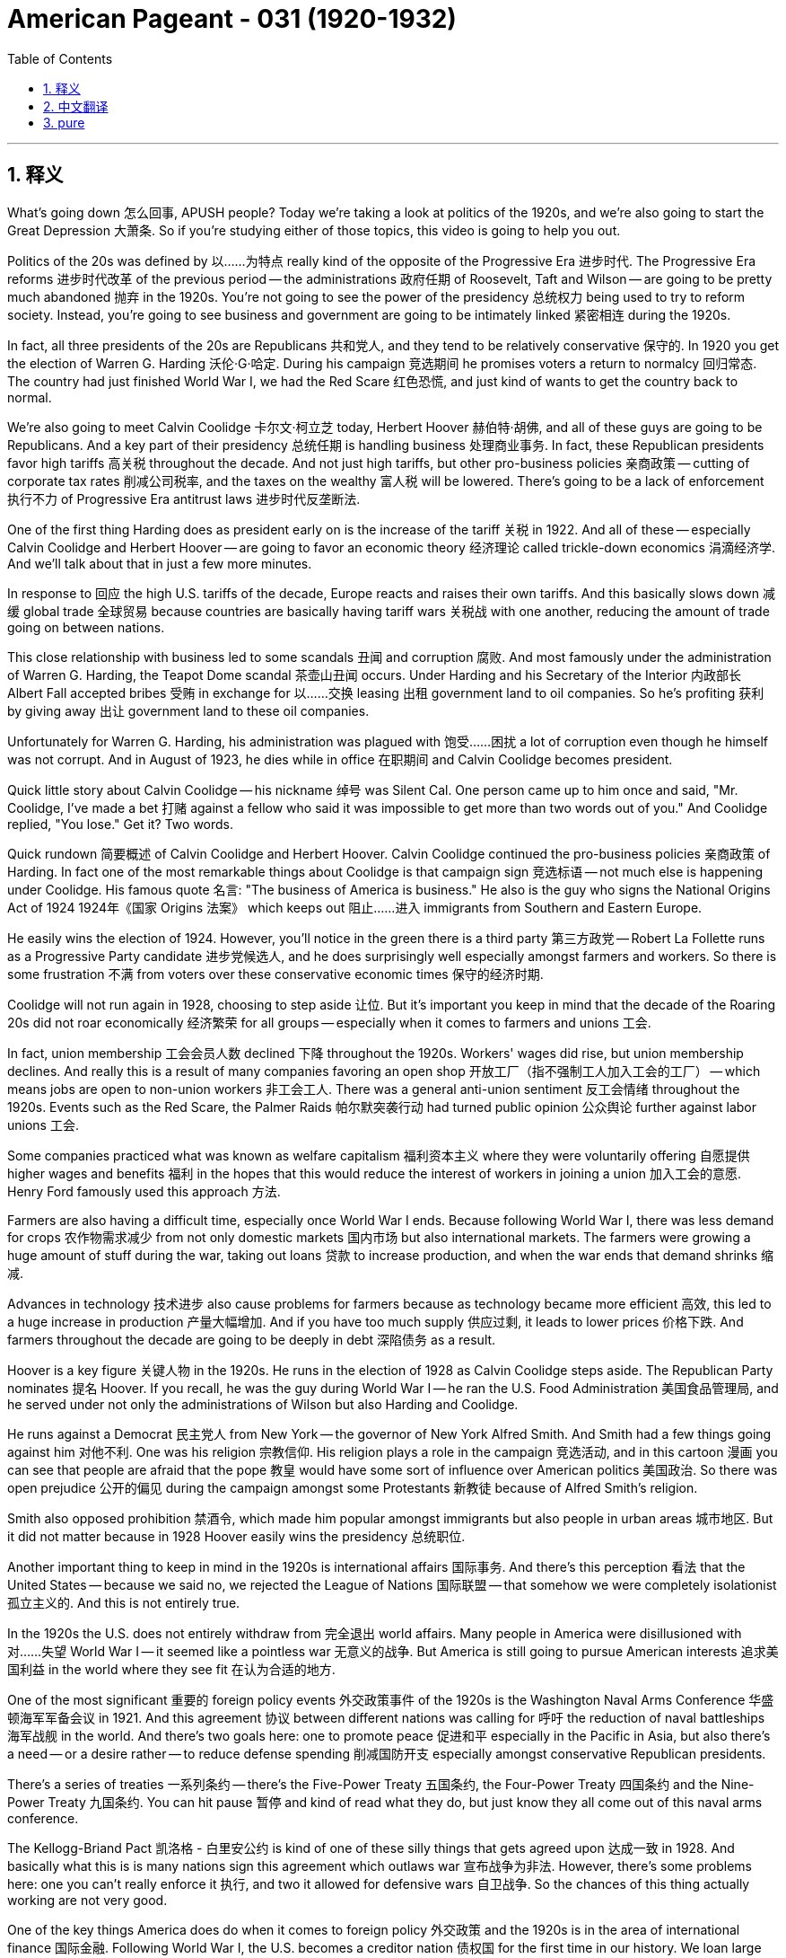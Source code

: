 
= American Pageant - 031 (1920-1932)
:toc: left
:toclevels: 3
:sectnums:
:stylesheet: ../../../myAdocCss.css

'''

== 释义

What's going down 怎么回事, APUSH people? Today we're taking a look at politics of the 1920s, and we're also going to start the Great Depression 大萧条. So if you're studying either of those topics, this video is going to help you out.

Politics of the 20s was defined by 以……为特点 really kind of the opposite of the Progressive Era 进步时代. The Progressive Era reforms 进步时代改革 of the previous period -- the administrations 政府任期 of Roosevelt, Taft and Wilson -- are going to be pretty much abandoned 抛弃 in the 1920s. You're not going to see the power of the presidency 总统权力 being used to try to reform society. Instead, you're going to see business and government are going to be intimately linked 紧密相连 during the 1920s.

In fact, all three presidents of the 20s are Republicans 共和党人, and they tend to be relatively conservative 保守的. In 1920 you get the election of Warren G. Harding 沃伦·G·哈定. During his campaign 竞选期间 he promises voters a return to normalcy 回归常态. The country had just finished World War I, we had the Red Scare 红色恐慌, and just kind of wants to get the country back to normal.

We're also going to meet Calvin Coolidge 卡尔文·柯立芝 today, Herbert Hoover 赫伯特·胡佛, and all of these guys are going to be Republicans. And a key part of their presidency 总统任期 is handling business 处理商业事务. In fact, these Republican presidents favor high tariffs 高关税 throughout the decade. And not just high tariffs, but other pro-business policies 亲商政策 -- cutting of corporate tax rates 削减公司税率, and the taxes on the wealthy 富人税 will be lowered. There's going to be a lack of enforcement 执行不力 of Progressive Era antitrust laws 进步时代反垄断法.

One of the first thing Harding does as president early on is the increase of the tariff 关税 in 1922. And all of these -- especially Calvin Coolidge and Herbert Hoover -- are going to favor an economic theory 经济理论 called trickle-down economics 涓滴经济学. And we'll talk about that in just a few more minutes.

In response to 回应 the high U.S. tariffs of the decade, Europe reacts and raises their own tariffs. And this basically slows down 减缓 global trade 全球贸易 because countries are basically having tariff wars 关税战 with one another, reducing the amount of trade going on between nations.

This close relationship with business led to some scandals 丑闻 and corruption 腐败. And most famously under the administration of Warren G. Harding, the Teapot Dome scandal 茶壶山丑闻 occurs. Under Harding and his Secretary of the Interior 内政部长 Albert Fall accepted bribes 受贿 in exchange for 以……交换 leasing 出租 government land to oil companies. So he's profiting 获利 by giving away 出让 government land to these oil companies.

Unfortunately for Warren G. Harding, his administration was plagued with 饱受……困扰 a lot of corruption even though he himself was not corrupt. And in August of 1923, he dies while in office 在职期间 and Calvin Coolidge becomes president.

Quick little story about Calvin Coolidge -- his nickname 绰号 was Silent Cal. One person came up to him once and said, "Mr. Coolidge, I've made a bet 打赌 against a fellow who said it was impossible to get more than two words out of you." And Coolidge replied, "You lose." Get it? Two words.

Quick rundown 简要概述 of Calvin Coolidge and Herbert Hoover. Calvin Coolidge continued the pro-business policies 亲商政策 of Harding. In fact one of the most remarkable things about Coolidge is that campaign sign 竞选标语 -- not much else is happening under Coolidge. His famous quote 名言: "The business of America is business." He also is the guy who signs the National Origins Act of 1924 1924年《国家 Origins 法案》 which keeps out 阻止……进入 immigrants from Southern and Eastern Europe.

He easily wins the election of 1924. However, you'll notice in the green there is a third party 第三方政党 -- Robert La Follette runs as a Progressive Party candidate 进步党候选人, and he does surprisingly well especially amongst farmers and workers. So there is some frustration 不满 from voters over these conservative economic times 保守的经济时期.

Coolidge will not run again in 1928, choosing to step aside 让位. But it's important you keep in mind that the decade of the Roaring 20s did not roar economically 经济繁荣 for all groups -- especially when it comes to farmers and unions 工会.

In fact, union membership 工会会员人数 declined 下降 throughout the 1920s. Workers' wages did rise, but union membership declines. And really this is a result of many companies favoring an open shop 开放工厂（指不强制工人加入工会的工厂） -- which means jobs are open to non-union workers 非工会工人. There was a general anti-union sentiment 反工会情绪 throughout the 1920s. Events such as the Red Scare, the Palmer Raids 帕尔默突袭行动 had turned public opinion 公众舆论 further against labor unions 工会.

Some companies practiced what was known as welfare capitalism 福利资本主义 where they were voluntarily offering 自愿提供 higher wages and benefits 福利 in the hopes that this would reduce the interest of workers in joining a union 加入工会的意愿. Henry Ford famously used this approach 方法.

Farmers are also having a difficult time, especially once World War I ends. Because following World War I, there was less demand for crops 农作物需求减少 from not only domestic markets 国内市场 but also international markets. The farmers were growing a huge amount of stuff during the war, taking out loans 贷款 to increase production, and when the war ends that demand shrinks 缩减.

Advances in technology 技术进步 also cause problems for farmers because as technology became more efficient 高效, this led to a huge increase in production 产量大幅增加. And if you have too much supply 供应过剩, it leads to lower prices 价格下跌. And farmers throughout the decade are going to be deeply in debt 深陷债务 as a result.

Hoover is a key figure 关键人物 in the 1920s. He runs in the election of 1928 as Calvin Coolidge steps aside. The Republican Party nominates 提名 Hoover. If you recall, he was the guy during World War I -- he ran the U.S. Food Administration 美国食品管理局, and he served under not only the administrations of Wilson but also Harding and Coolidge.

He runs against a Democrat 民主党人 from New York -- the governor of New York Alfred Smith. And Smith had a few things going against him 对他不利. One was his religion 宗教信仰. His religion plays a role in the campaign 竞选活动, and in this cartoon 漫画 you can see that people are afraid that the pope 教皇 would have some sort of influence over American politics 美国政治. So there was open prejudice 公开的偏见 during the campaign amongst some Protestants 新教徒 because of Alfred Smith's religion.

Smith also opposed prohibition 禁酒令, which made him popular amongst immigrants but also people in urban areas 城市地区. But it did not matter because in 1928 Hoover easily wins the presidency 总统职位.

Another important thing to keep in mind in the 1920s is international affairs 国际事务. And there's this perception 看法 that the United States -- because we said no, we rejected the League of Nations 国际联盟 -- that somehow we were completely isolationist 孤立主义的. And this is not entirely true.

In the 1920s the U.S. does not entirely withdraw from 完全退出 world affairs. Many people in America were disillusioned with 对……失望 World War I -- it seemed like a pointless war 无意义的战争. But America is still going to pursue American interests 追求美国利益 in the world where they see fit 在认为合适的地方.

One of the most significant 重要的 foreign policy events 外交政策事件 of the 1920s is the Washington Naval Arms Conference 华盛顿海军军备会议 in 1921. And this agreement 协议 between different nations was calling for 呼吁 the reduction of naval battleships 海军战舰 in the world. And there's two goals here: one to promote peace 促进和平 especially in the Pacific in Asia, but also there's a need -- or a desire rather -- to reduce defense spending 削减国防开支 especially amongst conservative Republican presidents.

There's a series of treaties 一系列条约 -- there's the Five-Power Treaty 五国条约, the Four-Power Treaty 四国条约 and the Nine-Power Treaty 九国条约. You can hit pause 暂停 and kind of read what they do, but just know they all come out of this naval arms conference.

The Kellogg-Briand Pact 凯洛格 - 白里安公约 is kind of one of these silly things that gets agreed upon 达成一致 in 1928. And basically what this is is many nations sign this agreement which outlaws war 宣布战争为非法. However, there's some problems here: one you can't really enforce it 执行, and two it allowed for defensive wars 自卫战争. So the chances of this thing actually working are not very good.

One of the key things America does do when it comes to foreign policy 外交政策 and the 1920s is in the area of international finance 国际金融. Following World War I, the U.S. becomes a creditor nation 债权国 for the first time in our history. We loan large amounts of money 大量贷款 to European countries that are recovering from World War I. Previously we're a debtor nation 债务国, now we're loaning out the money.

However, European nations were slow to recover from World War I and to repay the war debts 偿还战争债务 to the United States. And this really causes deep concern 深切担忧 in the U.S. And it is further complicated by 进一步复杂化 the fact that high tariffs weakened and slowed down international trade 国际贸易.

Germany could not pay its war reparations 战争赔款 to France and England. Germany was bankrupt 破产 and inflation 通货膨胀 was a major problem which further hurt the international economic situation 国际经济形势. And so under U.S. leadership, the Dawes Plan 道威斯计划 was developed in 1924. And this plan adjusted German reparations payments 调整德国赔款支付. And here's what it did: American banks would loan money to Germany to help them rebuild and help pay reparations to England and France. And the idea here is Germany would then be able to pay England and France who would then use their reparations payments from Germany to pay back loans to the United States.

So the Dawes Plan reschedules 重新安排 the German reparation loans, and it's intended to improve the economic situation in Europe. However, this plan ends with the stock market crash 股市崩盘 in 1929 as not only the United States but the entire world spirals into 陷入 an economic depression 经济大萧条.

It's important you know how the Great Depression begins. And really most people know it's the stock market crash in October of 1929 that begins this. What was happening is there was tremendous speculation 投机买卖 in the prices of stocks 股票价格. People were buying on margin 保证金交易 where they would take out loans 贷款 to buy stock with the hopes that the price would go up and then they would be able to sell and make a quick buck 快速赚钱.

However, what happens is on October 29th, 1929 -- Black Tuesday 黑色星期二 -- over 16 million shares of stock 股票份额 are sold and the price of stock plummets 暴跌. This is really the start of the Great Depression. Important to note this is an economic collapse 经济崩溃 in both the U.S. and abroad.

Massive unemployment 大规模失业 is going to take place. By 1933, 25% of the nation is unemployed. Thousands of banks fail 倒闭 following this stock market crash. People's savings literally vanishes 消失. Foreclosures 止赎 of homes and farms become quite common 常见. And it's only with the help of soup kitchens 施粥所 and bread lines 领救济面包的队伍 that people get any sense of relief 得到一点救济 at all. In fact, many people lived in shanty towns 棚户区 that they nickname Hoovervilles 胡佛村 once they lost their home and farm.

However, it's not just the stock market that causes this Great Depression. There in fact were deeper roots 深层根源 that are important to understand. One of the big causes of the Great Depression was the overproduction 生产过剩 in both agriculture 农业 and industry 工业. The nation was producing more goods than could be consumed 消费. One of the reasons for this was increased productivity 提高的生产力 allowed for things to be produced much more efficiently than in the past.

But adding to this problem was the fact that workers' wages did not increase enough. There was an uneven distribution of wealth 财富分配不均 throughout the decade. The economic roar 经济繁荣 wasn't equally felt by all. Corporate profits skyrocketed 飙升, but workers could not afford the goods that industry was producing.

And with that, you see throughout the decade of the 1920s there was an overreliance on credit 过度依赖信贷. The installment plan 分期付款计划 -- buying things on credit -- overstimulated consumer buying 过度刺激消费. And once people accumulated too much debt 累积太多债务 and could not pay back these loans 偿还贷款, you have the defaults on loans 贷款违约 causing bank failures 银行倒闭. And since there were no regulations 监管 kind of keeping the whole system in check 控制整个系统, this becomes a huge economic depression.

Add to this the international economic problems of war reparations, the fact that England and France could not pay back war debts or were reluctant to 不愿偿还, and the high tariffs of the Republican administrations which slow down trade. All of these things contributed to 导致 the beginnings of the Great Depression.

So what's Hoover's response going to be? He did not cause the Great Depression, but the American people are looking to him as the president to somehow address this crisis 应对危机. Initially Hoover was a rugged individualist 坚定的个人主义者 and he opposed government intervention 政府干预. He believed in individual industry 个人勤奋, thrift 节俭, hard work and self-reliance 自力更生.

He does do something in the beginning stages which is actually really bad for the economy -- it's the Hawley-Smoot Tariff of 1930 1930年霍利 - 斯穆特关税法. It's the highest peacetime protective tariff 和平时期最高保护性关税. And European nations reply to our high tariff by creating their own high tariffs. And this once again worsens the depression 加剧大萧条 in both America and abroad. It further slows down trade 减缓贸易.

As the economic problems continue, Hoover decides he needs to take some sort of federal action 联邦行动 -- that this was not just going to correct itself 自行解决. And one of the most important things under Hoover is the Reconstruction Finance Corporation 复兴金融公司 of 1932. The RFC gives federal money 联邦资金 to struggling businesses 陷入困境的企业 in the hope that the benefits would then trickle down to 涓滴到 the rest of the economy. In effect, the federal government would provide money to banks, railroads and other financial institutions 金融机构 to prop them up 支撑, and the idea that money would then trickle down to the workers and the rest of the economy. These businesses by getting this federal money would stabilize wages 稳定工资, reduce layoffs 减少裁员 and other things which would help limit the impacts of the Great Depression.

Important to note under the RFC is that individuals would not be getting money from the government -- it would be going to business. This is the idea of trickle-down economics 涓滴经济学. However by 1932, things continued to be a hot mess 一团糟 in the United States. Millions of people were unemployed. Many farmers were losing their farms. And veterans of World War I -- like many other Americans -- were suffering a great deal 遭受巨大痛苦.

And a group of people known as the Bonus Expeditionary Force 补助金远征军 -- nicknamed the Bonus Army 补助金大军 -- about 20,000 veterans of World War I march 游行 from across the country to Washington D.C. to demand an immediate payment of their bonus 立即支付补助金. They were supposed to get a bonus in 1945 as a way of supporting them in old age 养老. And in 1932 they say we need it now -- government pay us.

They set up temporary housing 临时住所 around D.C. known as Hoovervilles -- named after the president who many people blamed 归咎于. And after some time, Hoover sends the Army in to clear out 清除 the veterans -- to get rid of them. He did not think it would go down as aggressively as it did. But basically Hoover -- led by a guy by the name of Douglas MacArthur 道格拉斯·麦克阿瑟 -- will break up 驱散 the Hoovervilles and force the veterans to go home. Tear gas 催泪瓦斯 and bayonets 刺刀 and violence breaks out 爆发. And this further tarnishes the reputation 损害声誉 of President Hoover.

And in 1932, Hoover is going to have to run against Franklin Roosevelt 富兰克林·罗斯福. And we'll see how that election turns out next time.

That's going to do it for today. If the video helped you out, click like 点赞. If you haven't already done so, subscribe 订阅. And make sure you tell all your classmates. Keep studying for APUSH. If you have any questions, post them in the comment section 评论区. And have a beautiful day. Peace 再见.

'''


== 中文翻译

APUSH的同学们，大家好！今天我们要探讨1920年代的政治，并且开始介绍大萧条。所以，如果你正在学习这两个主题中的任何一个，这个视频将对你有所帮助。

20年代的政治的特点实际上与进步时代截然相反。进步时代前一时期——罗斯福、塔夫脱和威尔逊政府的改革——在1920年代基本上被抛弃了。你们不会看到总统权力被用来试图改革社会。相反，你们会看到在1920年代，商业和政府将紧密地联系在一起。

事实上，20年代的三位总统都是共和党人，他们往往相对保守。1920年，沃伦·G·哈丁当选总统。在他的竞选期间，他向选民承诺回归常态。国家刚刚结束第一次世界大战，我们经历了红色恐慌，国家只想恢复正常。

今天我们还将认识卡尔文·柯立芝和赫伯特·胡佛，他们都是共和党人。他们总统任期的关键部分是处理商业。事实上，这些共和党总统在整个十年中都支持高关税。不仅是高关税，还有其他亲商业政策——削减公司税率，富人的税收也将降低。进步时代的《反托拉斯法》的执行将会松懈。

哈丁总统上任之初所做的第一件事就是在1922年提高关税。所有这些——尤其是卡尔文·柯立芝和赫伯特·胡佛——都将支持一种称为涓滴经济学的经济理论。我们将在几分钟后讨论这个问题。

为了回应美国十年来的高关税，欧洲采取行动，提高了他们自己的关税。这基本上减缓了全球贸易，因为各国基本上都在进行关税战，减少了国家之间的贸易额。

这种与商业的密切关系导致了一些丑闻和腐败。最著名的是在沃伦·G·哈丁政府时期发生的茶壶山丑闻。在哈丁及其内政部长阿尔伯特·福尔的领导下，他们接受贿赂以换取将政府土地租赁给石油公司。因此，他通过将政府土地赠送给这些石油公司而获利。

不幸的是，对于沃伦·G·哈丁来说，他的政府充斥着许多腐败行为，尽管他本人并不腐败。1923年8月，他在任上去世，卡尔文·柯立芝成为总统。

关于卡尔文·柯立芝的一个小故事——他的绰号是“沉默的卡尔”。有一次有人走到他面前说：“柯立芝先生，我和一个人打赌，他说你不可能说出两个以上的词。”柯立芝回答说：“你输了。”明白了吗？两个词。

卡尔文·柯立芝和赫伯特·胡佛的简要概述。卡尔文·柯立芝延续了哈丁的亲商业政策。事实上，关于柯立芝最引人注目的一件事就是那个竞选标语——在柯立芝的领导下，并没有发生太多其他事情。他的名言是：“美国的事务就是商业。”他也是签署1924年《国家起源法案》的人，该法案阻止了来自南欧和东欧的移民。

他轻松赢得了1924年的选举。然而，你们会注意到绿色部分有一个第三方——罗伯特·拉福莱特以进步党候选人的身份参选，并且他表现出人意料的好，尤其是在农民和工人中。因此，选民对这些保守的经济时期感到一些不满。

柯立芝在1928年不会再次参选，他选择退居幕后。但重要的是你们要记住，咆哮的二十年代并非所有群体都在经济上咆哮——尤其是在农民和工会方面。

事实上，整个1920年代，工会会员人数都在下降。工人的工资确实上涨了，但工会会员人数却下降了。这实际上是许多公司倾向于开放式商店的结果——这意味着工作对非工会工人开放。整个1920年代普遍存在反工会情绪。“红色恐慌”和“帕尔默搜查”等事件进一步恶化了公众对工会的看法。

一些公司实行所谓的福利资本主义，自愿提供更高的工资和福利，希望这能减少工人加入工会的兴趣。亨利·福特就以这种做法而闻名。

农民也面临困境，尤其是在第一次世界大战结束后。因为第一次世界大战结束后，不仅国内市场而且国际市场对农产品的需求都减少了。战争期间，农民种植了大量的农产品，贷款增加了产量，而战争结束后，需求萎缩了。

技术的进步也给农民带来了问题，因为随着技术变得更加高效，这导致了产量的巨大增加。如果供应过多，就会导致价格下跌。因此，整个十年，农民都将深陷债务之中。

胡佛是1920年代的关键人物。在卡尔文·柯立芝退居幕后之后，他参加了1928年的选举。共和党提名了胡佛。如果你们还记得，他是第一次世界大战期间负责美国食品管理局的人，他不仅在威尔逊政府，而且在哈丁和柯立芝政府中都任职。

他与一位来自纽约的民主党人——纽约州州长阿尔弗雷德·史密斯竞争。史密斯有一些不利因素。其中之一是他的宗教信仰。他的宗教信仰在竞选中发挥了作用，在这幅漫画中你们可以看到，人们担心教皇会对美国政治产生某种影响。因此，在竞选期间，一些新教徒因为阿尔弗雷德·史密斯的宗教信仰而公开抱有偏见。

史密斯也反对禁酒令，这使他在移民和城市居民中很受欢迎。但这并不重要，因为在1928年，胡佛轻松赢得了总统职位。

1920年代另一个需要记住的重要事情是国际事务。有一种看法认为，美国因为拒绝加入国际联盟，所以某种程度上完全是孤立主义的。这并不完全正确。

在1920年代，美国并没有完全退出世界事务。许多美国人对第一次世界大战感到失望——这似乎是一场毫无意义的战争。但美国仍然会在他们认为合适的地方追求美国的全球利益。

1920年代最重要的外交政策事件之一是1921年的华盛顿海军军备会议。不同国家之间的这项协议呼吁削减世界范围内的海军战列舰。这里有两个目标：一是促进和平，尤其是在亚洲的太平洋地区；二是需要——或者更确切地说，是渴望——削减国防开支，尤其是在保守的共和党总统领导下。

有一系列条约——《五国条约》、《四国条约》和《九国条约》。你们可以暂停一下阅读它们的内容，但要知道它们都来自这次海军军备会议。

《凯洛格-白里安条约》有点像是1928年达成的一项愚蠢的协议。基本上，许多国家签署了这项宣布战争为非法的协议。然而，这里存在一些问题：一是你无法真正执行它，二是它允许防御性战争。因此，这项协议真正奏效的可能性不大。

美国在外交政策和1920年代所做的关键事情之一是国际金融领域。第一次世界大战后，美国首次成为我们历史上的债权国。我们向正在从第一次世界大战中恢复的欧洲国家提供了大量贷款。以前我们是债务国，现在我们是贷款国。

然而，欧洲国家从第一次世界大战中恢复缓慢，未能偿还对美国的战争债务。这在美国引起了深切关注。而高关税削弱并减缓了国际贸易，进一步加剧了这种情况。

德国无法向法国和英国支付战争赔款。德国破产了，通货膨胀是一个主要问题，这进一步损害了国际经济形势。因此，在美国的领导下，1924年制定了《道威斯计划》。该计划调整了德国的赔款支付。具体做法是：美国银行向德国提供贷款，帮助他们重建并向英国和法国支付赔款。其想法是，德国然后能够向英国和法国支付款项，英国和法国将利用从德国获得的赔款偿还对美国的贷款。

因此，《道威斯计划》重新安排了德国的赔款贷款，旨在改善欧洲的经济状况。然而，随着美国乃至全世界陷入经济萧条，这项计划随着1929年的股市崩盘而结束。

重要的是你们要知道大萧条是如何开始的。实际上，大多数人都知道，1929年10月的股市崩盘是这一切的开端。当时的情况是，股票价格存在巨大的投机行为。人们进行保证金购买，即贷款购买股票，希望价格上涨，然后他们能够出售并快速获利。

然而，1929年10月29日——黑色星期二——发生了超过1600万股的股票被抛售，股票价格暴跌。这实际上是大萧条的开始。重要的是要注意，这是美国和国外的经济崩溃。

大规模失业将会发生。到1933年，全国25%的人口失业。股市崩盘后，数千家银行倒闭。人们的储蓄几乎消失殆尽。房屋和农场的止赎变得非常普遍。只有通过救济厨房和面包队伍，人们才能获得一丝缓解。事实上，许多人在失去家园和农场后，住在他们戏称为“胡佛村”的棚户区里。

然而，不仅仅是股市导致了大萧条。事实上，还有更深层次的根源需要理解。大萧条的主要原因之一是农业和工业的生产过剩。国家生产的商品超过了消费能力。其中一个原因是生产力的提高使得生产效率远高于过去。

但加剧这个问题的是工人工资没有足够增长的事实。整个十年，财富分配不均。经济的咆哮并非所有人都平等感受到。公司利润飙升，但工人却买不起工业生产的商品。

由此可见，在整个1920年代，人们过度依赖信贷。分期付款——信贷消费——过度刺激了消费者的购买行为。一旦人们积累了过多的债务而无法偿还这些贷款，贷款违约就会导致银行倒闭。由于没有监管来控制整个系统，这演变成了一场巨大的经济萧条。

此外，还有战争赔款带来的国际经济问题，英国和法国无法或不愿偿还战争债务，以及共和党政府的高关税减缓了贸易。所有这些都促成了大萧条的开始。

那么胡佛的反应是什么呢？他并没有导致大萧条，但美国人民指望他这位总统能够以某种方式解决这场危机。最初，胡佛是一个坚定的个人主义者，他反对政府干预。他信奉个人奋斗、节俭、努力工作和自力更生。

他在初期确实采取了一些对经济非常不利的措施——1930年的《霍利-斯姆特关税法》。这是和平时期最高的保护性关税。欧洲国家通过建立他们自己的高关税来回应我们的高关税。这再次加剧了美国和国外的萧条，进一步减缓了贸易。

随着经济问题的持续，胡佛决定他需要采取某种联邦行动——这场危机不会自行解决。胡佛领导下的最重要的措施之一是1932年的复兴金融公司（RFC）。RFC向陷入困境的企业提供联邦资金，希望这些好处能够涓滴到经济的其他领域。实际上，联邦政府将向银行、铁路和其他金融机构提供资金以支持它们，其想法是资金然后会涓滴到工人和其他经济领域。这些企业通过获得联邦资金将稳定工资，减少裁员以及采取其他有助于限制大萧条影响的措施。

重要的是要注意，在RFC的领导下，个人不会从政府那里获得资金——资金将流向企业。这就是涓滴经济学的理念。然而，到1932年，美国的情况仍然一团糟。数百万人失业。许多农民失去了他们的农场。像许多其他美国人一样，第一次世界大战的退伍军人遭受了巨大的痛苦。

一群被称为“奖励远征军”（绰号“奖励军”）的人——大约2万名第一次世界大战的退伍军人从全国各地游行到华盛顿特区，要求立即支付他们的奖励金。他们本应在1945年获得这笔奖励金，作为晚年生活的一种支持。而在1932年，他们说我们现在就需要——政府付钱给我们。

他们在华盛顿特区周围搭建了临时住所，被称为“胡佛村”——以许多人指责的总统的名字命名。过了一段时间，胡佛派军队去清理退伍军人——把他们赶走。他认为情况不会像后来那样激烈。但基本上，在道格拉斯·麦克阿瑟的领导下，胡佛将解散“胡佛村”并强迫退伍军人回家。催泪瓦斯、刺刀和暴力事件爆发。这进一步损害了胡佛总统的声誉。

1932年，胡佛将不得不与富兰克林·罗斯福竞争。我们将在下次看到选举结果如何。

今天就到这里。如果这个视频对你有帮助，请点赞。如果你还没有订阅，请订阅。并确保告诉你的所有同学。继续为APUSH学习。如果你有任何问题，请在评论区留言。祝你度过美好的一天。再见。


'''


== pure

What's going down, APUSH people? Today we're taking a look at politics of the 1920s, and we're also going to start the Great Depression. So if you're studying either of those topics, this video is going to help you out.

Politics of the 20s was defined by really kind of the opposite of the Progressive Era. The Progressive Era reforms of the previous period -- the administrations of Roosevelt, Taft and Wilson -- are going to be pretty much abandoned in the 1920s. You're not going to see the power of the presidency being used to try to reform society. Instead, you're going to see business and government are going to be intimately linked during the 1920s.

In fact, all three presidents of the 20s are Republicans, and they tend to be relatively conservative. In 1920 you get the election of Warren G. Harding. During his campaign he promises voters a return to normalcy. The country had just finished World War I, we had the Red Scare, and just kind of wants to get the country back to normal.

We're also going to meet Calvin Coolidge today, Herbert Hoover, and all of these guys are going to be Republicans. And a key part of their presidency is handling business. In fact, these Republican presidents favor high tariffs throughout the decade. And not just high tariffs, but other pro-business policies -- cutting of corporate tax rates, and the taxes on the wealthy will be lowered. There's going to be a lack of enforcement of Progressive Era antitrust laws.

One of the first thing Harding does as president early on is the increase of the tariff in 1922. And all of these -- especially Calvin Coolidge and Herbert Hoover -- are going to favor an economic theory called trickle-down economics. And we'll talk about that in just a few more minutes.

In response to the high U.S. tariffs of the decade, Europe reacts and raises their own tariffs. And this basically slows down global trade because countries are basically having tariff wars with one another, reducing the amount of trade going on between nations.

This close relationship with business led to some scandals and corruption. And most famously under the administration of Warren G. Harding, the Teapot Dome scandal occurs. Under Harding and his Secretary of the Interior Albert Fall accepted bribes in exchange for leasing government land to oil companies. So he's profiting by giving away government land to these oil companies.

Unfortunately for Warren G. Harding, his administration was plagued with a lot of corruption even though he himself was not corrupt. And in August of 1923, he dies while in office and Calvin Coolidge becomes president.

Quick little story about Calvin Coolidge -- his nickname was Silent Cal. One person came up to him once and said, "Mr. Coolidge, I've made a bet against a fellow who said it was impossible to get more than two words out of you." And Coolidge replied, "You lose." Get it? Two words.

Quick rundown of Calvin Coolidge and Herbert Hoover. Calvin Coolidge continued the pro-business policies of Harding. In fact one of the most remarkable things about Coolidge is that campaign sign -- not much else is happening under Coolidge. His famous quote: "The business of America is business." He also is the guy who signs the National Origins Act of 1924 which keeps out immigrants from Southern and Eastern Europe.

He easily wins the election of 1924. However, you'll notice in the green there is a third party -- Robert La Follette runs as a Progressive Party candidate, and he does surprisingly well especially amongst farmers and workers. So there is some frustration from voters over these conservative economic times.

Coolidge will not run again in 1928, choosing to step aside. But it's important you keep in mind that the decade of the Roaring 20s did not roar economically for all groups -- especially when it comes to farmers and unions.

In fact, union membership declined throughout the 1920s. Workers' wages did rise, but union membership declines. And really this is a result of many companies favoring an open shop -- which means jobs are open to non-union workers. There was a general anti-union sentiment throughout the 1920s. Events such as the Red Scare, the Palmer Raids had turned public opinion further against labor unions.

Some companies practiced what was known as welfare capitalism where they were voluntarily offering higher wages and benefits in the hopes that this would reduce the interest of workers in joining a union. Henry Ford famously used this approach.

Farmers are also having a difficult time, especially once World War I ends. Because following World War I, there was less demand for crops from not only domestic markets but also international markets. The farmers were growing a huge amount of stuff during the war, taking out loans to increase production, and when the war ends that demand shrinks.

Advances in technology also cause problems for farmers because as technology became more efficient, this led to a huge increase in production. And if you have too much supply, it leads to lower prices. And farmers throughout the decade are going to be deeply in debt as a result.

Hoover is a key figure in the 1920s. He runs in the election of 1928 as Calvin Coolidge steps aside. The Republican Party nominates Hoover. If you recall, he was the guy during World War I -- he ran the U.S. Food Administration, and he served under not only the administrations of Wilson but also Harding and Coolidge.

He runs against a Democrat from New York -- the governor of New York Alfred Smith. And Smith had a few things going against him. One was his religion. His religion plays a role in the campaign, and in this cartoon you can see that people are afraid that the pope would have some sort of influence over American politics. So there was open prejudice during the campaign amongst some Protestants because of Alfred Smith's religion.

Smith also opposed prohibition, which made him popular amongst immigrants but also people in urban areas. But it did not matter because in 1928 Hoover easily wins the presidency.

Another important thing to keep in mind in the 1920s is international affairs. And there's this perception that the United States -- because we said no, we rejected the League of Nations -- that somehow we were completely isolationist. And this is not entirely true.

In the 1920s the U.S. does not entirely withdraw from world affairs. Many people in America were disillusioned with World War I -- it seemed like a pointless war. But America is still going to pursue American interests in the world where they see fit.

One of the most significant kind of foreign policy events of the 1920s is the Washington Naval Arms Conference in 1921. And this agreement between different nations was calling for the reduction of naval battleships in the world. And there's two goals here: one to promote peace especially in the Pacific in Asia, but also there's a need -- or a desire rather -- to reduce defense spending especially amongst conservative Republican presidents.

There's a series of treaties -- there's the Five-Power Treaty, the Four-Power Treaty and the Nine-Power Treaty. You can hit pause and kind of read what they do, but just know they all come out of this naval arms conference.

The Kellogg-Briand Pact is kind of one of these silly things that gets agreed upon in 1928. And basically what this is is many nations sign this agreement which outlaws war. However, there's some problems here: one you can't really enforce it, and two it allowed for defensive wars. So the chances of this thing actually working are not very good.

One of the key things America does do when it comes to foreign policy and the 1920s is in the area of international finance. Following World War I, the U.S. becomes a creditor nation for the first time in our history. We loan large amounts of money to European countries that are recovering from World War I. Previously we're a debtor nation, now we're loaning out the money.

However, European nations were slow to recover from World War I and to repay the war debts to the United States. And this really causes deep concern in the U.S. And it is further complicated by the fact that high tariffs weakened and slowed down international trade.

Germany could not pay its war reparations to France and England. Germany was bankrupt and inflation was a major problem which further hurt the international economic situation. And so under U.S. leadership, the Dawes Plan was developed in 1924. And this plan adjusted German reparations payments. And here's what it did: American banks would loan money to Germany to help them rebuild and help pay reparations to England and France. And the idea here is Germany would then be able to pay England and France who would then use their reparations payments from Germany to pay back loans to the United States.

So the Dawes Plan reschedules the German reparation loans, and it's intended to improve the economic situation in Europe. However, this plan ends with the stock market crash in 1929 as not only the United States but the entire world spirals into an economic depression.

It's important you know how the Great Depression begins. And really most people know it's the stock market crash in October of 1929 that begins this. What was happening is there was tremendous speculation in the prices of stocks. People were buying on margin where they would take out loans to buy stock with the hopes that the price would go up and then they would be able to sell and make a quick buck.

However, what happens is on October 29th, 1929 -- Black Tuesday -- over 16 million shares of stock are sold and the price of stock plummets. This is really the start of the Great Depression. Important to note this is an economic collapse in both the U.S. and abroad.

Massive unemployment is going to take place. By 1933, 25% of the nation is unemployed. Thousands of banks fail following this stock market crash. People's savings literally vanishes. Foreclosures of homes and farms become quite common. And it's only with the help of soup kitchens and bread lines that people get any sense of relief at all. In fact, many people lived in shanty towns that they nickname Hoovervilles once they lost their home and farm.

However, it's not just the stock market that causes this Great Depression. There in fact were deeper roots that are important to understand. One of the big causes of the Great Depression was the overproduction in both agriculture and industry. The nation was producing more goods than could be consumed. One of the reasons for this was increased productivity allowed for things to be produced much more efficiently than in the past.

But adding to this problem was the fact that workers' wages did not increase enough. There was an uneven distribution of wealth throughout the decade. The economic roar wasn't equally felt by all. Corporate profits skyrocketed, but workers could not afford the goods that industry was producing.

And with that, you see throughout the decade of the 1920s there was an overreliance on credit. The installment plan -- buying things on credit -- overstimulated consumer buying. And once people accumulated too much debt and could not pay back these loans, you have the defaults on loans causing bank failures. And since there were no regulations kind of keeping the whole system in check, this becomes a huge economic depression.

Add to this the international economic problems of war reparations, the fact that England and France could not pay back war debts or were reluctant to, and the high tariffs of the Republican administrations which slow down trade. All of these things contributed to the beginnings of the Great Depression.

So what's Hoover's response going to be? He did not cause the Great Depression, but the American people are looking to him as the president to somehow address this crisis. Initially Hoover was a rugged individualist and he opposed government intervention. He believed in individual industry, thrift, hard work and self-reliance.

He does do something in the beginning stages which is actually really bad for the economy -- it's the Hawley-Smoot Tariff of 1930. It's the highest peacetime protective tariff. And European nations reply to our high tariff by creating their own high tariffs. And this once again worsens the depression in both America and abroad. It further slows down trade.

As the economic problems continue, Hoover decides he needs to take some sort of federal action -- that this was not just going to correct itself. And one of the most important things under Hoover is the Reconstruction Finance Corporation of 1932. The RFC gives federal money to struggling businesses in the hope that the benefits would then trickle down to the rest of the economy. In effect, the federal government would provide money to banks, railroads and other financial institutions to prop them up, and the idea that money would then trickle down to the workers and the rest of the economy. These businesses by getting this federal money would stabilize wages, reduce layoffs and other things which would help limit the impacts of the Great Depression.

Important to note under the RFC is that individuals would not be getting money from the government -- it would be going to business. This is the idea of trickle-down economics. However by 1932, things continued to be a hot mess in the United States. Millions of people were unemployed. Many farmers were losing their farms. And veterans of World War I -- like many other Americans -- were suffering a great deal.

And a group of people known as the Bonus Expeditionary Force -- nicknamed the Bonus Army -- about 20,000 veterans of World War I march from across the country to Washington D.C. to demand an immediate payment of their bonus. They were supposed to get a bonus in 1945 as a way of supporting them in old age. And in 1932 they say we need it now -- government pay us.

They set up temporary housing around D.C. known as Hoovervilles -- named after the president who many people blamed. And after some time, Hoover sends the Army in to clear out the veterans -- to get rid of them. He did not think it would go down as aggressively as it did. But basically Hoover -- led by a guy by the name of Douglas MacArthur -- will break up the Hoovervilles and force the veterans to go home. Tear gas and bayonets and violence breaks out. And this further tarnishes the reputation of President Hoover.

And in 1932, Hoover is going to have to run against Franklin Roosevelt. And we'll see how that election turns out next time.

That's going to do it for today. If the video helped you out, click like. If you haven't already done so, subscribe. And make sure you tell all your classmates. Keep studying for APUSH. If you have any questions, post them in the comment section. And have a beautiful day. Peace.

'''
